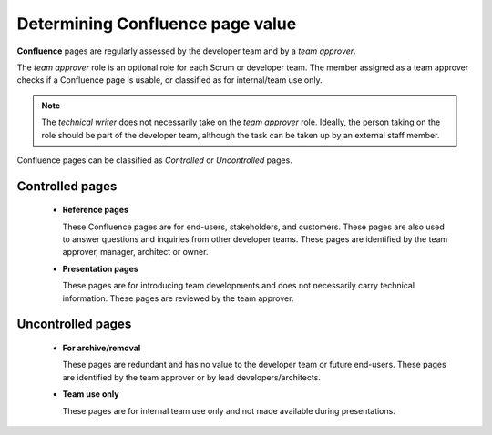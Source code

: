 Determining Confluence page value
==========================================

**Confluence** pages are regularly assessed by the developer team and by a *team approver*.

The *team approver* role is an optional role for each Scrum or developer team. The member assigned as a team approver checks if a Confluence page is usable, or classified as for internal/team use only.

.. note::

	The *technical writer* does not necessarily take on the *team approver* role. Ideally, the person taking on the role should be part of the developer team, although the task can be taken up by an external staff member.

Confluence pages can be classified as *Controlled* or *Uncontrolled* pages.

Controlled pages
------------------

  - **Reference pages**

    These Confluence pages are for end-users, stakeholders, and customers. These pages are also used to answer questions and inquiries from other developer teams. These pages are identified by the team approver, manager, architect or owner.

  - **Presentation pages**

    These pages are for introducing team developments and does not necessarily carry technical information. These pages are reviewed by the team approver.

Uncontrolled pages
------------------

  - **For archive/removal**

    These pages are redundant and has no value to the developer team or future end-users. These pages are identified by the team approver or by lead developers/architects.

  - **Team use only**

    These pages are for internal team use only and not made available during presentations.
